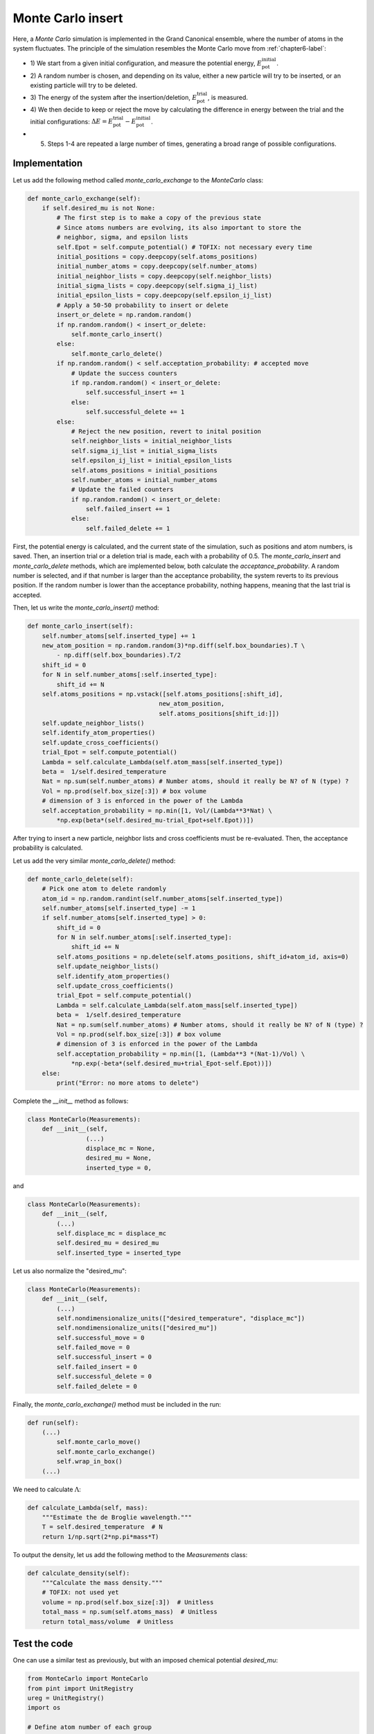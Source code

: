 .. _chapter8-label:

Monte Carlo insert
==================

Here, a *Monte Carlo* simulation is implemented in the Grand Canonical ensemble,
where the number of atoms in the system fluctuates. The principle of the
simulation resembles the Monte Carlo move from :ref:`chapter6-label`:

- 1) We start from a given initial configuration, and measure the potential
  energy, :math:`E_\text{pot}^\text{initial}`.
- 2) A random number is chosen, and depending on its value, either a new particle
  will try to be inserted, or an existing particle will try to be deleted.
- 3) The energy of the system after the insertion/deletion,
  :math:`E_\text{pot}^\text{trial}`, is measured.
- 4) We then decide to keep or reject the move by calculating
  the difference in energy between the trial and the initial configurations:
  :math:`\Delta E = E_\text{pot}^\text{trial} - E_\text{pot}^\text{initial}`.
- 5) Steps 1-4 are repeated a large number of times, generating a broad range of
     possible configurations.

Implementation
--------------

Let us add the following method called *monte_carlo_exchange* to the *MonteCarlo* class:

.. label:: start_MonteCarlo_class

.. code-block:: python

    def monte_carlo_exchange(self):
        if self.desired_mu is not None:
            # The first step is to make a copy of the previous state
            # Since atoms numbers are evolving, its also important to store the
            # neighbor, sigma, and epsilon lists
            self.Epot = self.compute_potential() # TOFIX: not necessary every time
            initial_positions = copy.deepcopy(self.atoms_positions)
            initial_number_atoms = copy.deepcopy(self.number_atoms)
            initial_neighbor_lists = copy.deepcopy(self.neighbor_lists)
            initial_sigma_lists = copy.deepcopy(self.sigma_ij_list)
            initial_epsilon_lists = copy.deepcopy(self.epsilon_ij_list)
            # Apply a 50-50 probability to insert or delete
            insert_or_delete = np.random.random()
            if np.random.random() < insert_or_delete:
                self.monte_carlo_insert()
            else:
                self.monte_carlo_delete()
            if np.random.random() < self.acceptation_probability: # accepted move
                # Update the success counters
                if np.random.random() < insert_or_delete:
                    self.successful_insert += 1
                else:
                    self.successful_delete += 1
            else:
                # Reject the new position, revert to inital position
                self.neighbor_lists = initial_neighbor_lists
                self.sigma_ij_list = initial_sigma_lists
                self.epsilon_ij_list = initial_epsilon_lists
                self.atoms_positions = initial_positions
                self.number_atoms = initial_number_atoms
                # Update the failed counters
                if np.random.random() < insert_or_delete:
                    self.failed_insert += 1
                else:
                    self.failed_delete += 1

.. label:: end_MonteCarlo_class

First, the potential energy is calculated, and the current state of the
simulation, such as positions and atom numbers, is saved. Then, an insertion
trial or a deletion trial is made, each with a probability of 0.5. The
*monte_carlo_insert* and *monte_carlo_delete* methods, which are implemented
below, both calculate the *acceptance_probability*. A random number is selected,
and if that number is larger than the acceptance probability, the system reverts
to its previous position. If the random number is lower than the acceptance
probability, nothing happens, meaning that the last trial is accepted.

Then, let us write the *monte_carlo_insert()* method:

.. label:: start_MonteCarlo_class

.. code-block:: python

    def monte_carlo_insert(self):
        self.number_atoms[self.inserted_type] += 1
        new_atom_position = np.random.random(3)*np.diff(self.box_boundaries).T \
            - np.diff(self.box_boundaries).T/2
        shift_id = 0 
        for N in self.number_atoms[:self.inserted_type]:
            shift_id += N
        self.atoms_positions = np.vstack([self.atoms_positions[:shift_id],
                                        new_atom_position,
                                        self.atoms_positions[shift_id:]])
        self.update_neighbor_lists()
        self.identify_atom_properties()
        self.update_cross_coefficients()
        trial_Epot = self.compute_potential()
        Lambda = self.calculate_Lambda(self.atom_mass[self.inserted_type])
        beta =  1/self.desired_temperature
        Nat = np.sum(self.number_atoms) # Number atoms, should it really be N? of N (type) ?
        Vol = np.prod(self.box_size[:3]) # box volume
        # dimension of 3 is enforced in the power of the Lambda
        self.acceptation_probability = np.min([1, Vol/(Lambda**3*Nat) \
            *np.exp(beta*(self.desired_mu-trial_Epot+self.Epot))])

.. label:: end_MonteCarlo_class

After trying to insert a new particle, neighbor lists and cross coefficients
must be re-evaluated. Then, the acceptance probability is calculated.

Let us add the very similar *monte_carlo_delete()* method:

.. label:: start_MonteCarlo_class

.. code-block:: python

    def monte_carlo_delete(self):
        # Pick one atom to delete randomly
        atom_id = np.random.randint(self.number_atoms[self.inserted_type])
        self.number_atoms[self.inserted_type] -= 1
        if self.number_atoms[self.inserted_type] > 0:
            shift_id = 0
            for N in self.number_atoms[:self.inserted_type]:
                shift_id += N
            self.atoms_positions = np.delete(self.atoms_positions, shift_id+atom_id, axis=0)
            self.update_neighbor_lists()
            self.identify_atom_properties()
            self.update_cross_coefficients()
            trial_Epot = self.compute_potential()
            Lambda = self.calculate_Lambda(self.atom_mass[self.inserted_type])
            beta =  1/self.desired_temperature
            Nat = np.sum(self.number_atoms) # Number atoms, should it really be N? of N (type) ?
            Vol = np.prod(self.box_size[:3]) # box volume
            # dimension of 3 is enforced in the power of the Lambda
            self.acceptation_probability = np.min([1, (Lambda**3 *(Nat-1)/Vol) \
                *np.exp(-beta*(self.desired_mu+trial_Epot-self.Epot))])
        else:
            print("Error: no more atoms to delete")

.. label:: end_MonteCarlo_class

Complete the *__init__* method as follows:

.. label:: start_MonteCarlo_class

.. code-block:: python

    class MonteCarlo(Measurements):
        def __init__(self,
                    (...)
                    displace_mc = None,
                    desired_mu = None,
                    inserted_type = 0,

.. label:: end_MonteCarlo_class

and

.. label:: start_MonteCarlo_class

.. code-block:: python

    class MonteCarlo(Measurements):
        def __init__(self,
            (...)
            self.displace_mc = displace_mc
            self.desired_mu = desired_mu
            self.inserted_type = inserted_type

.. label:: end_MonteCarlo_class

Let us also normalize the "desired_mu":

.. label:: start_MonteCarlo_class

.. code-block:: python

    class MonteCarlo(Measurements):
        def __init__(self,
            (...)
            self.nondimensionalize_units(["desired_temperature", "displace_mc"])
            self.nondimensionalize_units(["desired_mu"])
            self.successful_move = 0
            self.failed_move = 0
            self.successful_insert = 0
            self.failed_insert = 0
            self.successful_delete = 0
            self.failed_delete = 0

.. label:: end_MonteCarlo_class

Finally, the *monte_carlo_exchange()* method must be included in the run:

.. label:: start_MonteCarlo_class

.. code-block:: python

    def run(self):
        (...)
            self.monte_carlo_move()
            self.monte_carlo_exchange()
            self.wrap_in_box()
        (...)

.. label:: end_MonteCarlo_class

We need to calculate :math:`\Lambda`:

.. label:: start_MonteCarlo_class

.. code-block:: python

    def calculate_Lambda(self, mass):
        """Estimate the de Broglie wavelength."""
        T = self.desired_temperature  # N
        return 1/np.sqrt(2*np.pi*mass*T)

.. label:: end_MonteCarlo_class

To output the density, let us add the following method to the *Measurements* class:

.. label:: start_Measurements_class

.. code-block:: python

    def calculate_density(self):
        """Calculate the mass density."""
        # TOFIX: not used yet
        volume = np.prod(self.box_size[:3])  # Unitless
        total_mass = np.sum(self.atoms_mass)  # Unitless
        return total_mass/volume  # Unitless

.. label:: end_Measurements_class

Test the code
-------------

One can use a similar test as previously, but with an imposed chemical
potential *desired_mu*:

.. label:: start_test_9a_class

.. code-block:: python

    from MonteCarlo import MonteCarlo
    from pint import UnitRegistry
    ureg = UnitRegistry()
    import os

    # Define atom number of each group
    nmb_1= 50
    # Define LJ parameters (sigma)
    sig_1 = 3*ureg.angstrom
    # Define LJ parameters (epsilon)
    eps_1 = 0.1*ureg.kcal/ureg.mol
    # Define atom mass
    mss_1 = 10*ureg.gram/ureg.mol
    # Define box size
    L = 20*ureg.angstrom
    # Define a cut off
    rc = 2.5*sig_1
    # Pick the desired temperature
    T = 300*ureg.kelvin
    # choose the desired_mu
    desired_mu = -3*ureg.kcal/ureg.mol

    # Initialize the prepare object
    mc = MonteCarlo(
        ureg = ureg,
        maximum_steps=100,
        thermo_period=10,
        dumping_period=10,
        number_atoms=[nmb_1],
        epsilon=[eps_1], # kcal/mol
        sigma=[sig_1], # A
        atom_mass=[mss_1], # g/mol
        box_dimensions=[L, L, L], # A
        cut_off=rc,
        thermo_outputs="Epot-press",
        desired_temperature=T, # K
        neighbor=1,
        desired_mu = desired_mu,
    )
    mc.run()

    # Test function using pytest
    def test_output_files():
        assert os.path.exists("Outputs/dump.mc.lammpstrj"), \
        "Test failed: dump file was not created"
        assert os.path.exists("Outputs/simulation.log"), \
        "Test failed: log file was not created"
        print("Test passed")

    # If the script is run directly, execute the tests
    if __name__ == "__main__":
        import pytest
        # Run pytest programmatically
        pytest.main(["-s", __file__])

.. label:: end_test_9a_class

The evolution of the potential energy as a function of the
number of steps is written in the *Outputs/Epot.dat*.
